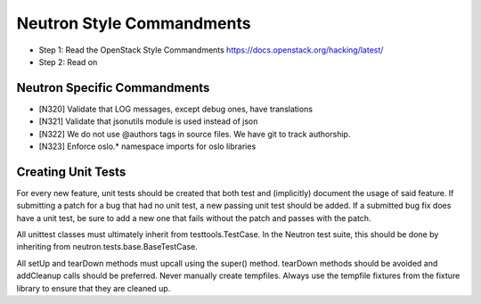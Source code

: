 Neutron Style Commandments
==========================

- Step 1: Read the OpenStack Style Commandments
  https://docs.openstack.org/hacking/latest/
- Step 2: Read on

Neutron Specific Commandments
--------------------------

- [N320] Validate that LOG messages, except debug ones, have translations
- [N321] Validate that jsonutils module is used instead of json
- [N322] We do not use @authors tags in source files. We have git to track
  authorship.
- [N323] Enforce oslo.* namespace imports for oslo libraries

Creating Unit Tests
-------------------
For every new feature, unit tests should be created that both test and
(implicitly) document the usage of said feature. If submitting a patch for a
bug that had no unit test, a new passing unit test should be added. If a
submitted bug fix does have a unit test, be sure to add a new one that fails
without the patch and passes with the patch.

All unittest classes must ultimately inherit from testtools.TestCase. In the
Neutron test suite, this should be done by inheriting from
neutron.tests.base.BaseTestCase.

All setUp and tearDown methods must upcall using the super() method.
tearDown methods should be avoided and addCleanup calls should be preferred.
Never manually create tempfiles. Always use the tempfile fixtures from
the fixture library to ensure that they are cleaned up.
